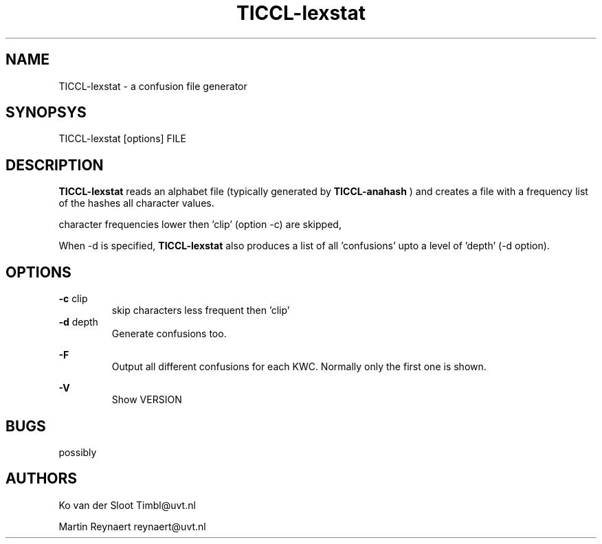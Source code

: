 .TH TICCL-lexstat 1 "2014 apr 28"

.SH NAME
TICCL-lexstat - a confusion file generator

.SH SYNOPSYS

TICCL-lexstat [options] FILE

.SH DESCRIPTION
.B TICCL-lexstat
reads an alphabet file (typically generated by
.B TICCL-anahash
) and creates a file with a frequency list of the hashes all character values.

character frequencies lower then 'clip' (option -c) are skipped,

When -d is specified,
.B TICCL-lexstat
also produces a list of all 'confusions' upto a level of 'depth'
(-d option).

.SH OPTIONS
.B -c
clip
.RS
skip characters less frequent then 'clip'
.RE
.B -d
depth
.RS
Generate confusions too.
.RE

.B -F
.RS
Output all different confusions for each KWC. Normally only the first one is
shown.
.RE

.B -V
.RS
Show VERSION
.RE


.SH BUGS
possibly

.SH AUTHORS
Ko van der Sloot Timbl@uvt.nl

Martin Reynaert reynaert@uvt.nl

